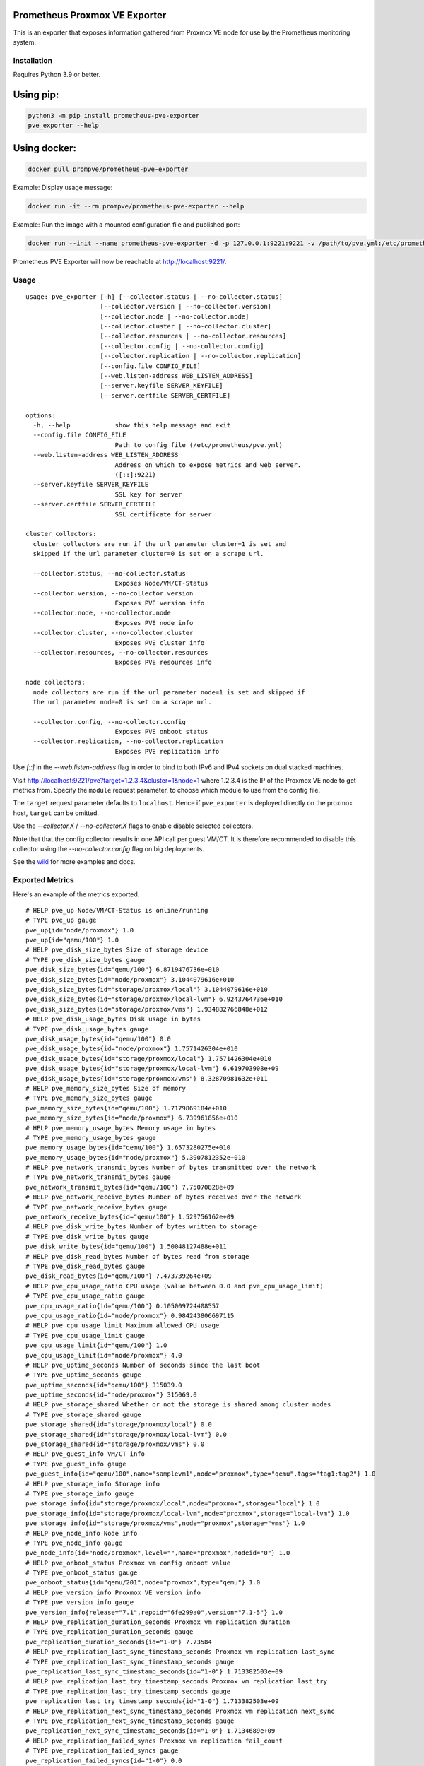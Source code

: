 Prometheus Proxmox VE Exporter
==============================

|Build Status| |Package Version|

This is an exporter that exposes information gathered from Proxmox VE
node for use by the Prometheus monitoring system.

Installation
------------

Requires Python 3.9 or better.

Using pip:
==========

.. code:: shell

    python3 -m pip install prometheus-pve-exporter
    pve_exporter --help

Using docker:
=============

.. code:: shell

   docker pull prompve/prometheus-pve-exporter

Example: Display usage message:

.. code:: shell

   docker run -it --rm prompve/prometheus-pve-exporter --help


Example: Run the image with a mounted configuration file and published port:

.. code:: shell

   docker run --init --name prometheus-pve-exporter -d -p 127.0.0.1:9221:9221 -v /path/to/pve.yml:/etc/prometheus/pve.yml prompve/prometheus-pve-exporter

Prometheus PVE Exporter will now be reachable at http://localhost:9221/.

Usage
-----

::

    usage: pve_exporter [-h] [--collector.status | --no-collector.status]
                        [--collector.version | --no-collector.version]
                        [--collector.node | --no-collector.node]
                        [--collector.cluster | --no-collector.cluster]
                        [--collector.resources | --no-collector.resources]
                        [--collector.config | --no-collector.config]
                        [--collector.replication | --no-collector.replication]
                        [--config.file CONFIG_FILE]
                        [--web.listen-address WEB_LISTEN_ADDRESS]
                        [--server.keyfile SERVER_KEYFILE]
                        [--server.certfile SERVER_CERTFILE]

    options:
      -h, --help            show this help message and exit
      --config.file CONFIG_FILE
                            Path to config file (/etc/prometheus/pve.yml)
      --web.listen-address WEB_LISTEN_ADDRESS
                            Address on which to expose metrics and web server.
                            ([::]:9221)
      --server.keyfile SERVER_KEYFILE
                            SSL key for server
      --server.certfile SERVER_CERTFILE
                            SSL certificate for server

    cluster collectors:
      cluster collectors are run if the url parameter cluster=1 is set and
      skipped if the url parameter cluster=0 is set on a scrape url.

      --collector.status, --no-collector.status
                            Exposes Node/VM/CT-Status
      --collector.version, --no-collector.version
                            Exposes PVE version info
      --collector.node, --no-collector.node
                            Exposes PVE node info
      --collector.cluster, --no-collector.cluster
                            Exposes PVE cluster info
      --collector.resources, --no-collector.resources
                            Exposes PVE resources info

    node collectors:
      node collectors are run if the url parameter node=1 is set and skipped if
      the url parameter node=0 is set on a scrape url.

      --collector.config, --no-collector.config
                            Exposes PVE onboot status
      --collector.replication, --no-collector.replication
                            Exposes PVE replication info


Use `[::]` in the `--web.listen-address` flag in order to bind to both IPv6 and
IPv4 sockets on dual stacked machines.

Visit http://localhost:9221/pve?target=1.2.3.4&cluster=1&node=1 where 1.2.3.4
is the IP of the Proxmox VE node to get metrics from. Specify the ``module``
request parameter, to choose which module to use from the config file.

The ``target`` request parameter defaults to ``localhost``. Hence if
``pve_exporter`` is deployed directly on the proxmox host, ``target``
can be omitted.

Use the `--collector.X` / `--no-collector.X` flags to enable disable selected
collectors.

Note that that the config collector results in one API call per guest VM/CT.
It is therefore recommended to disable this collector using the
`--no-collector.config` flag on big deployments.

See the wiki_  for more examples and docs.

Exported Metrics
----------------

Here's an example of the metrics exported.

::

    # HELP pve_up Node/VM/CT-Status is online/running
    # TYPE pve_up gauge
    pve_up{id="node/proxmox"} 1.0
    pve_up{id="qemu/100"} 1.0
    # HELP pve_disk_size_bytes Size of storage device
    # TYPE pve_disk_size_bytes gauge
    pve_disk_size_bytes{id="qemu/100"} 6.8719476736e+010
    pve_disk_size_bytes{id="node/proxmox"} 3.1044079616e+010
    pve_disk_size_bytes{id="storage/proxmox/local"} 3.1044079616e+010
    pve_disk_size_bytes{id="storage/proxmox/local-lvm"} 6.9243764736e+010
    pve_disk_size_bytes{id="storage/proxmox/vms"} 1.934882766848e+012
    # HELP pve_disk_usage_bytes Disk usage in bytes
    # TYPE pve_disk_usage_bytes gauge
    pve_disk_usage_bytes{id="qemu/100"} 0.0
    pve_disk_usage_bytes{id="node/proxmox"} 1.7571426304e+010
    pve_disk_usage_bytes{id="storage/proxmox/local"} 1.7571426304e+010
    pve_disk_usage_bytes{id="storage/proxmox/local-lvm"} 6.619703908e+09
    pve_disk_usage_bytes{id="storage/proxmox/vms"} 8.32870981632e+011
    # HELP pve_memory_size_bytes Size of memory
    # TYPE pve_memory_size_bytes gauge
    pve_memory_size_bytes{id="qemu/100"} 1.7179869184e+010
    pve_memory_size_bytes{id="node/proxmox"} 6.739961856e+010
    # HELP pve_memory_usage_bytes Memory usage in bytes
    # TYPE pve_memory_usage_bytes gauge
    pve_memory_usage_bytes{id="qemu/100"} 1.6573280275e+010
    pve_memory_usage_bytes{id="node/proxmox"} 5.3907812352e+010
    # HELP pve_network_transmit_bytes Number of bytes transmitted over the network
    # TYPE pve_network_transmit_bytes gauge
    pve_network_transmit_bytes{id="qemu/100"} 7.75070828e+09
    # HELP pve_network_receive_bytes Number of bytes received over the network
    # TYPE pve_network_receive_bytes gauge
    pve_network_receive_bytes{id="qemu/100"} 1.529756162e+09
    # HELP pve_disk_write_bytes Number of bytes written to storage
    # TYPE pve_disk_write_bytes gauge
    pve_disk_write_bytes{id="qemu/100"} 1.50048127488e+011
    # HELP pve_disk_read_bytes Number of bytes read from storage
    # TYPE pve_disk_read_bytes gauge
    pve_disk_read_bytes{id="qemu/100"} 7.473739264e+09
    # HELP pve_cpu_usage_ratio CPU usage (value between 0.0 and pve_cpu_usage_limit)
    # TYPE pve_cpu_usage_ratio gauge
    pve_cpu_usage_ratio{id="qemu/100"} 0.105009724408557
    pve_cpu_usage_ratio{id="node/proxmox"} 0.984243806697115
    # HELP pve_cpu_usage_limit Maximum allowed CPU usage
    # TYPE pve_cpu_usage_limit gauge
    pve_cpu_usage_limit{id="qemu/100"} 1.0
    pve_cpu_usage_limit{id="node/proxmox"} 4.0
    # HELP pve_uptime_seconds Number of seconds since the last boot
    # TYPE pve_uptime_seconds gauge
    pve_uptime_seconds{id="qemu/100"} 315039.0
    pve_uptime_seconds{id="node/proxmox"} 315069.0
    # HELP pve_storage_shared Whether or not the storage is shared among cluster nodes
    # TYPE pve_storage_shared gauge
    pve_storage_shared{id="storage/proxmox/local"} 0.0
    pve_storage_shared{id="storage/proxmox/local-lvm"} 0.0
    pve_storage_shared{id="storage/proxmox/vms"} 0.0
    # HELP pve_guest_info VM/CT info
    # TYPE pve_guest_info gauge
    pve_guest_info{id="qemu/100",name="samplevm1",node="proxmox",type="qemu",tags="tag1;tag2"} 1.0
    # HELP pve_storage_info Storage info
    # TYPE pve_storage_info gauge
    pve_storage_info{id="storage/proxmox/local",node="proxmox",storage="local"} 1.0
    pve_storage_info{id="storage/proxmox/local-lvm",node="proxmox",storage="local-lvm"} 1.0
    pve_storage_info{id="storage/proxmox/vms",node="proxmox",storage="vms"} 1.0
    # HELP pve_node_info Node info
    # TYPE pve_node_info gauge
    pve_node_info{id="node/proxmox",level="",name="proxmox",nodeid="0"} 1.0
    # HELP pve_onboot_status Proxmox vm config onboot value
    # TYPE pve_onboot_status gauge
    pve_onboot_status{id="qemu/201",node="proxmox",type="qemu"} 1.0
    # HELP pve_version_info Proxmox VE version info
    # TYPE pve_version_info gauge
    pve_version_info{release="7.1",repoid="6fe299a0",version="7.1-5"} 1.0
    # HELP pve_replication_duration_seconds Proxmox vm replication duration
    # TYPE pve_replication_duration_seconds gauge
    pve_replication_duration_seconds{id="1-0"} 7.73584
    # HELP pve_replication_last_sync_timestamp_seconds Proxmox vm replication last_sync
    # TYPE pve_replication_last_sync_timestamp_seconds gauge
    pve_replication_last_sync_timestamp_seconds{id="1-0"} 1.713382503e+09
    # HELP pve_replication_last_try_timestamp_seconds Proxmox vm replication last_try
    # TYPE pve_replication_last_try_timestamp_seconds gauge
    pve_replication_last_try_timestamp_seconds{id="1-0"} 1.713382503e+09
    # HELP pve_replication_next_sync_timestamp_seconds Proxmox vm replication next_sync
    # TYPE pve_replication_next_sync_timestamp_seconds gauge
    pve_replication_next_sync_timestamp_seconds{id="1-0"} 1.7134689e+09
    # HELP pve_replication_failed_syncs Proxmox vm replication fail_count
    # TYPE pve_replication_failed_syncs gauge
    pve_replication_failed_syncs{id="1-0"} 0.0
    # HELP pve_replication_info Proxmox vm replication info
    # TYPE pve_replication_info gauge
    pve_replication_info{guest="qemu/1",id="1-0",source="node/proxmox1",target="node/proxmox2",type="local"} 1.0

Authentication
--------------

**Using pve.yml config file**

Example ``pve.yml`` for password authentication:

.. code:: yaml

    default:
        user: prometheus@pve
        password: sEcr3T!
        # Optional: set to false to skip SSL/TLS verification
        verify_ssl: true

Example ``pve.yml`` for `token authentication`_:

.. code:: yaml

   default:
       user: prometheus@pve
       token_name: "your-token-id"
       token_value: "..."

**Using environment variables:**

If the ``PVE_USER`` environment variable exists, then configuration is taken from
the environment instead of from the ``pve.yml`` config file. The following
environment variables are respected:

* ``PVE_USER``: user name

Required for password authentication:

* ``PVE_PASSWORD``: user password

Required for `token authentication`_:

* ``PVE_TOKEN_NAME``: token name
* ``PVE_TOKEN_VALUE``: token value

Optional:

* ``PVE_VERIFY_SSL``: Either ``true`` or ``false``, whether or not to verify PVE tls
  certificate. Defaults to ``true``.
* ``PVE_MODULE``: Name of the configuration module. Defaults to ``default``.

The configuration is passed directly into `proxmoxer.ProxmoxAPI()`_.

**Note on verify_ssl and certificate trust store:**

When operating PVE with self-signed certificates, then it is necessary to
either import the certificate into the local trust store (see this `SE answer`_
for Debian/Ubuntu) or add ``verify_ssl: false`` to the config dict as a sibling
to the credentials. Note that PVE `supports Let's Encrypt`_ out ouf the box. In
many cases setting up trusted certificates is the better option than operating
with self-signed certs.

Proxmox VE Configuration
------------------------

For security reasons it is essential to add a user with read-only access
(PVEAuditor role) for the purpose of metrics collection.

Refer to the  `Proxmox Documentation`_ for the several ways of creating a user.
Once created, assign the user the `/` path permission.

Prometheus Configuration
------------------------

The PVE exporter can be deployed either directly on a Proxmox VE node or
onto a separate machine.

Example config for PVE exporter running on PVE node:

.. code:: yaml

    scrape_configs:
      - job_name: 'pve'
        static_configs:
          - targets:
            - 192.168.1.2:9221  # Proxmox VE node with PVE exporter.
            - 192.168.1.3:9221  # Proxmox VE node with PVE exporter.
        metrics_path: /pve
        params:
          module: [default]
          cluster: ['1']
          node: ['1']

Example config for PVE exporter running on Prometheus host:

.. code:: yaml

    scrape_configs:
      - job_name: 'pve'
        static_configs:
          - targets:
            - 192.168.1.2  # Proxmox VE node.
            - 192.168.1.3  # Proxmox VE node.
        metrics_path: /pve
        params:
          module: [default]
          cluster: ['1']
          node: ['1']
        relabel_configs:
          - source_labels: [__address__]
            target_label: __param_target
          - source_labels: [__param_target]
            target_label: instance
          - target_label: __address__
            replacement: 127.0.0.1:9221  # PVE exporter.

**Note on alerting:**

You can do VM tag based alerting, by using joins on ``pve_guest_info`` metric. For
example, alerting only when VM with `critical` tag is down:

.. code:: promql

   (pve_guest_info{tags=~".*critical.*"} * on(id) group_left(name) pve_up{}) == 0

**Note on scraping large clusters:**

It is adviced to setup separate jobs to collect ``cluster`` metrics and
``node`` metrics in larger deployments. Scraping any node in a cluster with the
url params set to ``cluster=1&node=0`` results in the same set of metrics. Hence
cluster metrics can be scraped efficiently from a single node or from a subset
of cluster nodes (e.g., a different node selected on every scrape via
round-robin DNS).

Node metrics can only be scraped from a given node. In order to compile a
complete set of node metrics it is necessary to scrape every node in a cluster
with url params set to ``cluster=0&node=1``.


Grafana Dashboards
------------------

* `Proxmox via Prometheus by Pietro Saccardi`_

.. |Build Status| image:: https://github.com/prometheus-pve/prometheus-pve-exporter/actions/workflows/ci.yml/badge.svg
   :target: https://github.com/prometheus-pve/prometheus-pve-exporter/actions/workflows/ci.yml
.. |Package Version| image:: https://img.shields.io/pypi/v/prometheus-pve-exporter.svg
   :target: https://pypi.python.org/pypi/prometheus-pve-exporter
.. _wiki: https://github.com/prometheus-pve/prometheus-pve-exporter/wiki
.. _`token authentication`: https://pve.proxmox.com/wiki/User_Management#pveum_tokens
.. _`proxmoxer.ProxmoxAPI()`: https://pypi.python.org/pypi/proxmoxer
.. _`SE answer`: https://askubuntu.com/a/1007236
.. _`supports Let's Encrypt`: https://pve.proxmox.com/pve-docs/pve-admin-guide.html#sysadmin_certificate_management
.. _`Proxmox Documentation`: https://pve.proxmox.com/pve-docs/pve-admin-guide.html#pveum_permission_management
.. _`Proxmox via Prometheus by Pietro Saccardi`: https://grafana.com/grafana/dashboards/10347-proxmox-via-prometheus/
